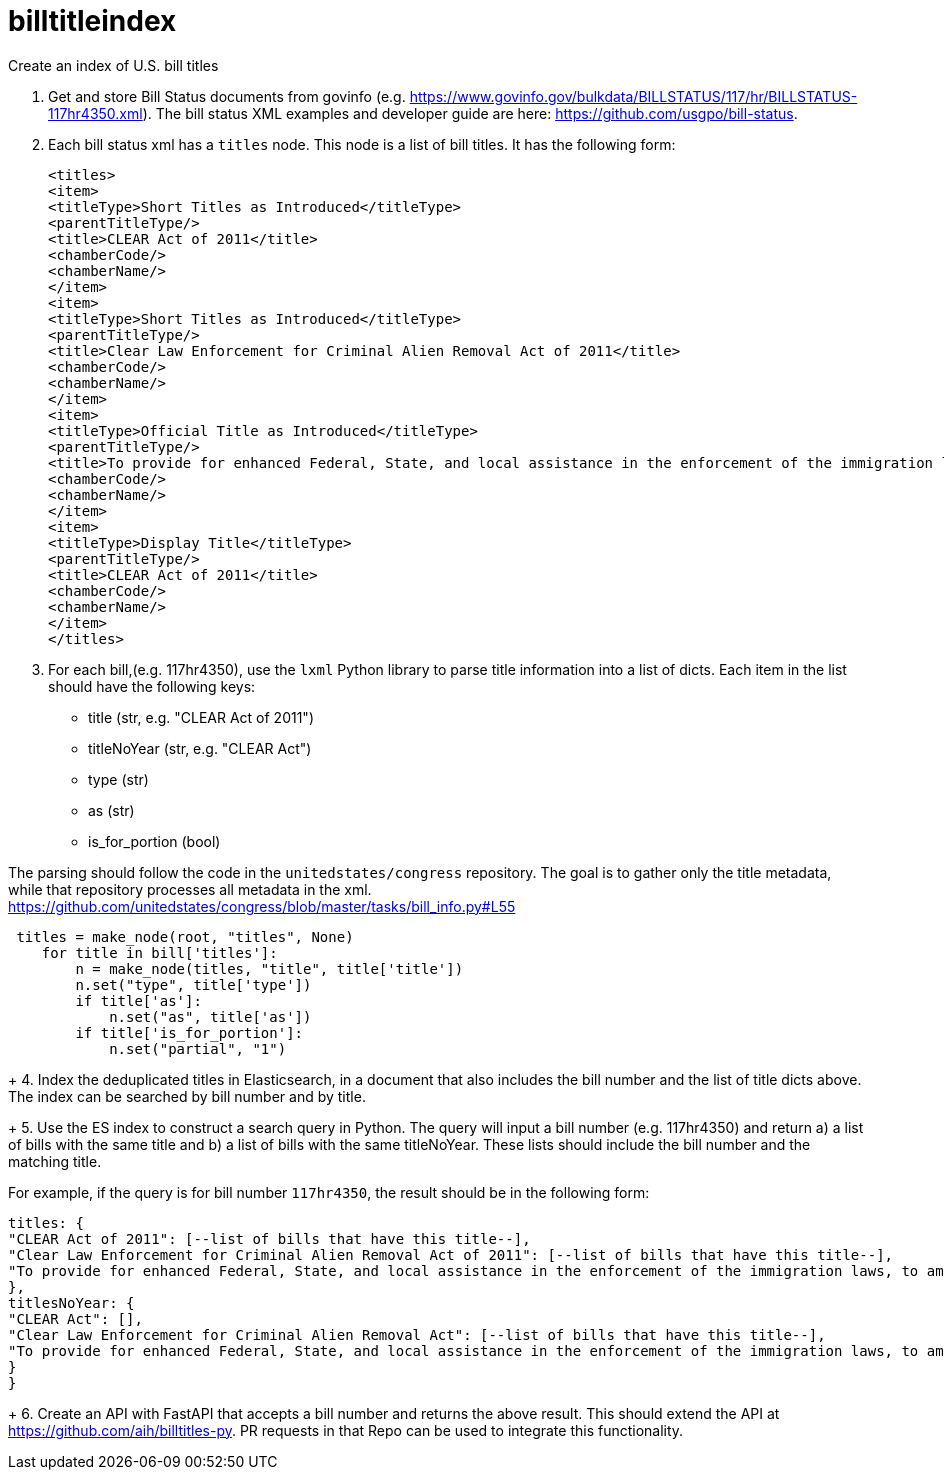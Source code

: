 :toc: auto

# billtitleindex
Create an index of U.S. bill titles

1. Get and store Bill Status documents from govinfo (e.g. https://www.govinfo.gov/bulkdata/BILLSTATUS/117/hr/BILLSTATUS-117hr4350.xml). The bill status XML examples and developer guide are here: https://github.com/usgpo/bill-status.

2. Each bill status xml has a `titles` node. This node is a list of bill titles. It has the following form:
+
```xml
<titles>
<item>
<titleType>Short Titles as Introduced</titleType>
<parentTitleType/>
<title>CLEAR Act of 2011</title>
<chamberCode/>
<chamberName/>
</item>
<item>
<titleType>Short Titles as Introduced</titleType>
<parentTitleType/>
<title>Clear Law Enforcement for Criminal Alien Removal Act of 2011</title>
<chamberCode/>
<chamberName/>
</item>
<item>
<titleType>Official Title as Introduced</titleType>
<parentTitleType/>
<title>To provide for enhanced Federal, State, and local assistance in the enforcement of the immigration laws, to amend the Immigration and Nationality Act, to authorize appropriations to carry out the State Criminal Alien Assistance Program, and for other purposes.</title>
<chamberCode/>
<chamberName/>
</item>
<item>
<titleType>Display Title</titleType>
<parentTitleType/>
<title>CLEAR Act of 2011</title>
<chamberCode/>
<chamberName/>
</item>
</titles>
```
+
3. For each bill,(e.g. 117hr4350), use the `lxml` Python library to parse title information into a list of dicts. Each item in the list should have the following keys:
 * title (str, e.g. "CLEAR Act of 2011")
 * titleNoYear (str, e.g. "CLEAR Act")
 * type (str)
 * as (str)
 * is_for_portion (bool)


The parsing should follow the code in the `unitedstates/congress` repository. The goal is to gather only the title metadata, while that repository processes all metadata in the xml. 
 https://github.com/unitedstates/congress/blob/master/tasks/bill_info.py#L55

```python
 titles = make_node(root, "titles", None)
    for title in bill['titles']:
        n = make_node(titles, "title", title['title'])
        n.set("type", title['type'])
        if title['as']:
            n.set("as", title['as'])
        if title['is_for_portion']:
            n.set("partial", "1")
```
+
4. Index the deduplicated titles in Elasticsearch, in a document that also includes the bill number and the list of title dicts above. The index can be searched by bill number and by title.
+
5. Use the ES index to construct a search query in Python. The query will input a bill number (e.g. 117hr4350) and return a) a list of bills with the same title and b) a list of bills with the same titleNoYear. These lists should include the bill number and the matching title.

For example, if the query is for bill number `117hr4350`, the result should be in the following form:

```javascript
titles: {
"CLEAR Act of 2011": [--list of bills that have this title--],
"Clear Law Enforcement for Criminal Alien Removal Act of 2011": [--list of bills that have this title--],
"To provide for enhanced Federal, State, and local assistance in the enforcement of the immigration laws, to amend the Immigration and Nationality Act, to authorize appropriations to carry out the State Criminal Alien Assistance Program, and for other purposes.": [--list of bills that have this title--]
},
titlesNoYear: {
"CLEAR Act": [],
"Clear Law Enforcement for Criminal Alien Removal Act": [--list of bills that have this title--],
"To provide for enhanced Federal, State, and local assistance in the enforcement of the immigration laws, to amend the Immigration and Nationality Act, to authorize appropriations to carry out the State Criminal Alien Assistance Program, and for other purposes.": [--list of bills that have this title--]
}
}
```
+
6. Create an API with FastAPI that accepts a bill number and returns the above result. This should extend the API at https://github.com/aih/billtitles-py. PR requests in that Repo can be used to integrate this functionality.



